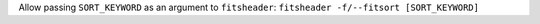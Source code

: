 Allow passing ``SORT_KEYWORD`` as an argument to ``fitsheader``:
``fitsheader -f/--fitsort [SORT_KEYWORD]``
